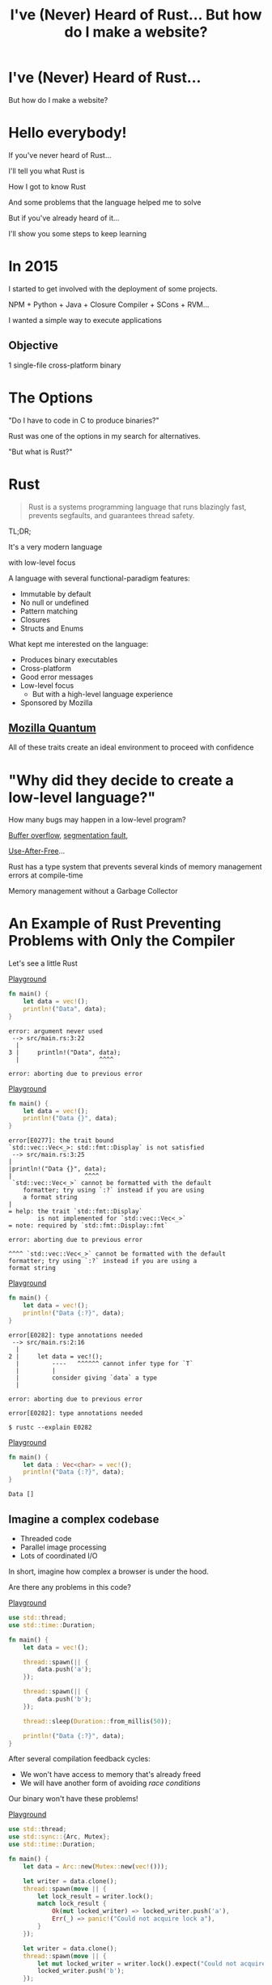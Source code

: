 #+Title: I've (Never) Heard of Rust... But how do I make a website?
#+OPTIONS:   num:nil toc:nil reveal_overview:t reveal_title_slide:nil reveal_history:t
#+REVEAL_THEME: base16
#+REVEAL_TRANS: slide
#+REVEAL_MAX_SCALE: 1.8
#+REVEAL_EXTRA_CSS: extra.css

* I've (Never) Heard of Rust...

  But how do I make a website?

* Hello everybody!

  #+reveal: split
  If you've never heard of Rust...

  #+reveal: split
  I'll tell you what Rust is

  #+reveal: split
  How I got to know Rust

  #+reveal: split
  And some problems that the language helped me to solve

  #+reveal: split
  But if you've already heard of it...

  #+reveal: split
  I'll show you some steps to keep learning

* In 2015

  #+reveal: split
  I started to get involved with the deployment of some projects.

  #+reveal: split
  NPM + Python + Java + Closure Compiler + SCons + RVM...

  #+reveal: split
  I wanted a simple way to execute applications

** Objective
   1 single-file cross-platform binary

* The Options

  #+reveal: split
  "Do I have to code in C to produce binaries?"

  #+reveal: split
  Rust was one of the options in my search for alternatives.

  #+reveal: split
  "But what is Rust?"

* Rust
  :PROPERTIES:
  :CUSTOM_ID: rust
  :END:
  #+REVEAL_HTML:  <img style="border: none; box-shadow: none; position: relative; top: 1.6em;" src="rust-logo.svg" width="25%" />

  #+BEGIN_QUOTE
  Rust is a systems programming language that runs blazingly fast, prevents segfaults, and guarantees thread safety.
  #+END_QUOTE

  #+reveal: split
  TL;DR;

  #+reveal: split
  It's a very modern language

  with low-level focus

  #+reveal: split
  A language with several functional-paradigm features:

  #+attr_reveal: :frag (t t t t t)
  - Immutable by default
  - No null or undefined
  - Pattern matching
  - Closures
  - Structs and Enums

  #+reveal: split
  What kept me interested on the language:

  #+attr_reveal: :frag (t t t t t)
  - Produces binary executables
  - Cross-platform
  - Good error messages
  - Low-level focus
    - But with a high-level language experience
  - Sponsored by Mozilla

** [[https://www.mozilla.org/en-US/firefox/quantum/][Mozilla Quantum]]

   All of these traits create an ideal environment to proceed with confidence

* "Why did they decide to create a low-level language?"

  How many bugs may happen in a low-level program?

  #+reveal: split
  [[https://en.wikipedia.org/wiki/Buffer_overflow][Buffer overflow]], [[https://en.wikipedia.org/wiki/Segmentation_fault][segmentation fault]],

  [[https://www.owasp.org/index.php/Using_freed_memory][Use-After-Free]]...

  #+reveal: split
  Rust has a type system that prevents several kinds of memory management errors at compile-time

  #+reveal: split
  Memory management without a Garbage Collector

* An Example of Rust Preventing Problems with Only the Compiler

  Let's see a little Rust

  #+reveal: split
  [[https://play.rust-lang.org/?gist=638e72a89e58556878203164865e3a83&version=stable][Playground]]

  #+BEGIN_SRC rust
    fn main() {
        let data = vec!();
        println!("Data", data);
    }
  #+END_SRC

  #+reveal: split
  #+BEGIN_SRC
error: argument never used
 --> src/main.rs:3:22
  |
3 |     println!("Data", data);
  |                      ^^^^

error: aborting due to previous error
  #+END_SRC

  #+reveal: split
  [[https://play.rust-lang.org/?gist=a3e89511533fe9ed311cdc1a56e6cd6f&version=stable][Playground]]

  #+BEGIN_SRC rust
    fn main() {
        let data = vec!();
        println!("Data {}", data);
    }
  #+END_SRC

  #+reveal: split
  #+BEGIN_SRC
error[E0277]: the trait bound
`std::vec::Vec<_>: std::fmt::Display` is not satisfied
 --> src/main.rs:3:25
|
|println!("Data {}", data);
|                    ^^^^
 `std::vec::Vec<_>` cannot be formatted with the default
    formatter; try using `:?` instead if you are using
    a format string
|
= help: the trait `std::fmt::Display`
        is not implemented for `std::vec::Vec<_>`
= note: required by `std::fmt::Display::fmt`

error: aborting due to previous error
  #+END_SRC

  #+reveal: split
  #+BEGIN_SRC
  ^^^^ `std::vec::Vec<_>` cannot be formatted with the default
  formatter; try using `:?` instead if you are using a
  format string
  #+END_SRC

  #+reveal: split
  [[https://play.rust-lang.org/?gist=05d06e731b17b64faa7cd804251dc311&version=stable][Playground]]

  #+BEGIN_SRC rust
    fn main() {
        let data = vec!();
        println!("Data {:?}", data);
    }
  #+END_SRC

  #+reveal: split
  #+BEGIN_SRC
error[E0282]: type annotations needed
 --> src/main.rs:2:16
  |
2 |     let data = vec!();
  |         ----   ^^^^^^ cannot infer type for `T`
  |         |
  |         consider giving `data` a type
  |

error: aborting due to previous error
  #+END_SRC

  #+reveal: split
  #+BEGIN_SRC
error[E0282]: type annotations needed
  #+END_SRC

  #+reveal: split
  #+BEGIN_SRC
  $ rustc --explain E0282
  #+END_SRC

  #+reveal: split
  [[https://play.rust-lang.org/?gist=8c2e161f0fe929a1d8edfe88013779b2&version=stable][Playground]]

  #+BEGIN_SRC rust
    fn main() {
        let data : Vec<char> = vec!();
        println!("Data {:?}", data);
    }
  #+END_SRC

  #+reveal: split
  #+BEGIN_SRC
  Data []
  #+END_SRC

** Imagine a complex codebase

   - Threaded code
   - Parallel image processing
   - Lots of coordinated I/O

   #+reveal: split
   In short, imagine how complex a browser is under the hood.

   #+reveal: split
   Are there any problems in this code?

   [[https://play.rust-lang.org/?gist=e03bb56c3fdb75e434a0cf71583034b5&version=stable][Playground]]
   #+BEGIN_SRC rust
     use std::thread;
     use std::time::Duration;

     fn main() {
         let data = vec!();

         thread::spawn(|| {
             data.push('a');
         });

         thread::spawn(|| {
             data.push('b');
         });

         thread::sleep(Duration::from_millis(50));

         println!("Data {:?}", data);
     }
   #+END_SRC

   #+reveal: split
   After several compilation feedback cycles:

   - We won't have access to memory that's already freed
   - We will have another form of avoiding /race conditions/

   Our binary won't have these problems!

   #+reveal: split
   [[https://play.rust-lang.org/?gist=419ff286df8f165c35879e30f9b8e1f7&version=stable][Playground]]

   #+BEGIN_SRC rust
     use std::thread;
     use std::sync::{Arc, Mutex};
     use std::time::Duration;

     fn main() {
         let data = Arc::new(Mutex::new(vec!()));

         let writer = data.clone();
         thread::spawn(move || {
             let lock_result = writer.lock();
             match lock_result {
                 Ok(mut locked_writer) => locked_writer.push('a'),
                 Err(_) => panic!("Could not acquire lock a"),
             }
         });

         let writer = data.clone();
         thread::spawn(move || {
             let mut locked_writer = writer.lock().expect("Could not acquire lock b");
             locked_writer.push('b');
         });

         thread::sleep(Duration::from_millis(50));

         println!("Data {:?}", data);
     }
   #+END_SRC


** This type system brings new ways of expressing ownership

   #+reveal: split
   Which we can't express in other popular languages

   #+reveal: split
   [[https://play.rust-lang.org/?gist=1bc78bcf4678616aa01538b6a281f9ed&version=stable][Playground]]

   #+BEGIN_SRC rust
     #[derive(Debug)]
     struct Order {
         id: i32
     }

     fn new_order() -> Order {
         Order { id: 1 }
     }

     fn send_order(order: Order) {
         // Code to send a order
     }

     fn main() {
         let order = new_order();
         send_order(order);

         println!("Order data: {:?}", order);
     }
   #+END_SRC

   #+reveal: split
   #+BEGIN_SRC
error[E0382]: use of moved value: `order`
  --> src/main.rs:18:39
   |
16 |     send_order(order);
   |                  ------- value moved here
17 |
18 |     println!("Order data: {:?}", order);
   |                                  ^^^^^
                      value used here after move
   #+END_SRC

   #+reveal: split
   We can only access the order data before we send it in this scenario.

   #+reveal: split
   And this is enforced by the compiler.

   #+reveal: split
   [[https://play.rust-lang.org/?gist=a84b49edfd7166e56d81260b0e08aa20&version=stable][Playground]]

   #+BEGIN_SRC rust
     #[derive(Debug)]
     struct Order {
         id: i32
     }

     fn new_order() -> Order {
         Order { id: 1 }
     }

     fn send_order(order: Order) {
         // Code to send a order
     }

     fn main() {
         let order = new_order();
         println!("Order data: {:?}", order);

         send_order(order);
     }
   #+END_SRC

   #+reveal: split
   #+BEGIN_SRC
Order data: Order { id: 1 }
   #+END_SRC

** Rust encourages [[https://doc.rust-lang.org/1.7.0/book/testing.html][testing]] from the beginning of a project
   Types can't verify all logic

   #+reveal: split
   #+BEGIN_SRC rust
     pub fn super_calculation(x: i32, y: i32) -> i32 {
         x + y
     }

     #[test]
     fn test_super_calculation() {
         assert_eq!(3, super_calculation(1, 2));
     }
   #+END_SRC

   #+reveal: split
   #+BEGIN_SRC
$ cargo test
running 1 test
test test_super_calculation ... ok

test result: ok. 1 passed; 0 failed; 0 ignored; 0 measured;
0 filtered out
   #+END_SRC

** [[https://doc.rust-lang.org/1.7.0/book/documentation.html][Documentation]] is seen as an important part of your project

   #+reveal: split
   Trying to avoid out-of-date examples

   #+reveal: split
   #+BEGIN_SRC rust
     /// Runs a grand calculation that will leave you surprised
     /// # Examples
     ///
     /// ```
     /// use my_lib::*;
     ///
     /// assert_eq!(5, surprise_calculation(1, 2));
     /// ```
     pub fn surprise_calculation(x: i32, y: i32, z: i32) -> i32 {
         x + y + z
     }
   #+END_SRC

   #+reveal: split
   Examples in documentation are executed during testing

   #+BEGIN_SRC
$ cargo test
[...]
running 1 test
test src/lib.rs - surprise_calculation (line 4) ... FAILED

failures:

---- src/lib.rs - surprise_calculation (line 4) stdout ----
  error[E0061]: this function takes 3 parameters
                  but 2 parameters were supplied
 --> src/lib.rs:5:32
  |
5 | assert_eq!(5, surprise_calculation(1, 2));
  |                                    ^^^^
  |                      expected 3 parameters
   #+END_SRC

   #+reveal: split
   Generating project documentation is simple

   #+BEGIN_SRC
$ cargo doc --open
   #+END_SRC

   #+reveal: split
   #+REVEAL_HTML:  <img style="border: none;" src="whitespace_documentation.png" />

** A systems language:

   - That has clear error messages
   - That cares about documentation and tests
   - And combines all these lessons from other languages

   It's a great evolution for the whole low-level ecosystem

   #+reveal: split
   And a great option to construct high-level platforms

** But you don't have to worry about all this now

   #+reveal: split
   These were examples of the potential of the language

   #+reveal: split
   You can learn bit by bit, at your own speed

   #+reveal: split
   And start with what you're already familiar with in other languages

* Who's already heard of Rust?

  #+reveal: split
  Ah, and this is the mascot, *Ferris*

  #+REVEAL_HTML:  <img style="width: 50%; border: none; box-shadow: none;" src="ferris.png" />

  (And you can [[http://edunham.net/2016/04/11/plushie_rustacean_pattern.html][sew]] your own)

  #+reveal: split
  Now, how do I make a website?

* Shall we make a website?

  #+REVEAL_HTML:  <video style="max-width: 80%" controls> <source src="MeuSiteEmRust.webm" type="video/webm"> </video>

** A website that's:
   - Lightweight
   - Easy to deploy
   - Uses the advantages already presented here

* Step one: Installing the toolchain

  Follow the instructions on [[https://rustup.rs/][Rustup]]'s website

  #+REVEAL_HTML:  <img style="width: 50%; border: none;" src="rustup.png" />

  #+reveal: split
  This is the version manager for Rust

  #+reveal: split
  Which helps to install the needed dependencies and tooling

  #+attr_reveal: :frag (t t t)
  - Rustup will install the entire toolchain
  - Supports Linux, Mac, and Windows
  - It helps keep everything up-to-date

  #+reveal: split
  When we're done, we'll have:

  - rustup: the toolchain installer
  - cargo: the project/package manager
  - rustc: the compiler
  - rustdoc: the documentation generator
  - rust-gdb and rust-lldb: debuggers

* Creating our project

  #+BEGIN_SRC bash
    $ cargo new --bin my-site-in-rust
  #+END_SRC

  #+reveal: split
  #+BEGIN_SRC bash
    $ cargo run

    Compiling my-site-in-rust v0.1.0
    Finished dev [unoptimized + debuginfo] target(s) in 1.54 secs
    Running `target/debug/my-site-in-rust`
    Hello, world!
  #+END_SRC

* Let's create our first page

  Let's create a file at =src/index.html= with the following content

  #+reveal: split
  #+BEGIN_SRC html
    <!doctype html>
    <html>
      <head>
        <meta charset=utf-8>
        <title>Hello World</title>
      </head>
      <body>
        <h1>Hello, world</h1>
        <marquee>Hello everyone!</marquee>
      </body>
    </html>
  #+END_SRC

* Adding a web framework

  Let's use the Nickel framework to help us

  #+REVEAL_HTML:  <img style="border: none; width: 80%" src="nickel.png" />

  #+reveal: split
  Add the dependency in the =Cargo.toml= file

  #+BEGIN_SRC toml
    [dependencies]
    nickel = "0.10.0"
  #+END_SRC

* Changing our file

  Now let's see a little of Rust, bit by bit.
  Let's open the =src/main.rs= file.

  #+reveal: split
  First, we import and include some references to the web framework.

  #+name: import
  #+BEGIN_SRC rust
    #[macro_use]
    extern crate nickel;
    use nickel::{Nickel, HttpRouter};
  #+END_SRC

  #+reveal: split
  We include all of our HTML file content in a constant.

  #+name: index
  #+BEGIN_SRC rust
    const INDEX: &str = include_str!("index.html");
  #+END_SRC

  #+reveal: split
  We create a new Nickel server.

  #+name: nickel
  #+BEGIN_SRC rust
    let mut server = Nickel::new();
    server.get("/", middleware!(INDEX));
  #+END_SRC

  #+reveal: split
  We configure the port with the =PORT= environment variable.
  Let's use port 3000 for fallback.

  #+name: port
  #+BEGIN_SRC rust
    let port = std::env::var("PORT").unwrap_or("3000".into());
    let url = format!("0.0.0.0:{port}", port = port);
  #+END_SRC

  #+reveal: split
  We start our server, with a message in case there are errors.

  #+name: start
  #+BEGIN_SRC rust
    println!("On {}", url);
    server.listen(url)
        .expect("Unable to start the server");
  #+END_SRC

  #+reveal: split

  In the end we'll have this:
  #+BEGIN_SRC rust :noweb yes
    <<import>>

    <<index>>

    fn main() {
        <<nickel>>

        <<port>>

        <<start>>
    }
  #+END_SRC

* Now we can create our executable

  #+BEGIN_SRC bash
    $ cargo build --release
  #+END_SRC

  #+reveal: split
  And execute it:

  #+BEGIN_SRC bash
    $ ./target/release/my-site-in-rust

    On 0.0.0.0:3000
    Listening on http://0.0.0.0:3000
    Ctrl-C to shutdown server
  #+END_SRC

** TA-DA!
   #+REVEAL_HTML:  <img style="border: none;" src="hello.png" />

* Congratulations!
  :PROPERTIES:
  :CUSTOM_ID: parabens
  :reveal_background: #232323
  :END:

  You have a site in Rust.

  #+REVEAL_HTML:  <img style="border: none; box-shadow: none; width: 50%" src="dance.gif" />

  #+reveal: split
  And it's all in just one sigle-file binary!

  #+reveal: split
  And there's a demo on Heroku!

  https://ouvi-falar-de-rust.herokuapp.com/

* "But can I do something else?"

* Let's make a web call

  #+reveal: split
  It's as easy as in other languages, even though it's a systems language

  #+reveal: split
  I'm going to follow a recipe available on the [[https://rust-lang-nursery.github.io/rust-cookbook/net.html#ex-url-basic][Rust Cookbook]]

** Creating another new project

   #+BEGIN_SRC bash
     $ cargo new --bin my-web-request-in-rust
   #+END_SRC

   #+reveal: split
   #+BEGIN_SRC bash
     $ cargo run

     Compiling my-web-request-in-rust v0.1.0
     Finished dev [unoptimized + debuginfo] target(s) in 1.54 secs
     Running `target/debug/my-web-request-in-rust`
     Hello, world!
   #+END_SRC

** Adding a library for web requests
   #+reveal: split
   There are already several libraries available on [[https://crates.io][Crates.io]]

   #+reveal: split
   Let's use [[https://docs.rs/reqwest/0.8.0/reqwest/][Reqwest]] for this project

   #+reveal: split
   Add a dependency in the =Cargo.toml= file

   #+BEGIN_SRC toml
     [dependencies]
     reqwest = "0.8.0"
   #+END_SRC

** Changing our binary

   Let's import our library and some I/O functions

   #+BEGIN_SRC rust
     extern crate reqwest;
     use std::io::Read;
   #+END_SRC

   #+reveal: split
   And create our function

   #+BEGIN_SRC rust
     fn main() {
         let mut response = reqwest::get("https://httpbin.org/get")
             .expect("Could not connect");
         println!("Response: {:?}", response);

         let mut content = String::new();
         response.read_to_string(&mut content);
         println!("Site content: {}", content);
     }
   #+END_SRC

** TA-DA - Let's execute!

   #+BEGIN_SRC
$ cargo run
   #+END_SRC

   #+reveal: split
   #+REVEAL_HTML:  <img style="width: 80%" src="minha-chamada.png" />

   #+reveal: split
   Now you have code to make web requests!

   - single-file binary
   - cross-platform
   - with low memory usage
   - which doesn't need several dependencies installed to be used

   #+reveal: split
   Does it look far too diferent from other languages?

* "One question..."

** Is it easy to learn Rust?
   I spent weeks banging my head against some concepts that were new to me.

   #+reveal: split
   - I come from a Ruby/Java/JavaScript background
   - I had to learn about the stack and references
   - The concepts of ~lifetimes~ and ~borrowing~ took a while to get into my head

   #+reveal: split
   Rust brought new concepts to my toolbox.

   And I've been having a lot of fun!

   #+reveal: split
   The community is very open and helped me a lot, and has a lot of interest in welcoming new people.

   Many people are willing to help on [[https://riot.im/app/#/room/#mozilla_#rust-beginners:matrix.org][#rust-beginners]], on [[https://riot.im/app/#/room/#mozilla_#rust:matrix.org][#rust]], and on the [[https://users.rust-lang.org/][forum]].

   #+reveal: split
   There's a big push to make the ecosystem inclusive, as much for community participation as for learning material for all programing levels.

** [[https://rustbridge.github.io][RustBridge]]
   An initiative to teach Rust to those that aren't well-represented in the area of technology

   #+reveal: split
   With interest in turning the language into a good first programming language

** [[https://rust-lang.github.io/rfcs/][Collaborative evolution]]
   All proposals for changes in the language follow an [[https://github.com/rust-lang/rfcs/blob/master/0000-template.md][RFC]] process

   #+reveal: split
   Which requires new change proposals to have [[https://github.com/rust-lang/rfcs/blob/master/text/1636-document_all_features.md][documentation]] and a clear way to teach the proposed change

** How do I get my site on Heroku?
   I used this [[https://github.com/emk/heroku-buildpack-rust][buildpack]].

   #+REVEAL_HTML:  <img style="border: none;" src="heroku.png" />

** Is there only Nickel for web work?
   There are several frameworks, but it's an ecosystem in development.

   #+reveal: split
   A good list can be found at [[http://www.arewewebyet.org/][Are We Web Yet?]]

   #+REVEAL_HTML:  <img style="width: 40%;" src="areweweb.png" />

*** If you are looking for something more experimental:
    Have a look at [[https://rocket.rs/][Rocket]], which uses a more succinct syntax...

    #+REVEAL_HTML:  <img style="border: none; width:70%;" src="rocket.png" />

    #+reveal: split
    But it depends on compiler functionalities that are still in development.

** Do I need to use rustup?
   It's the most recommended method by the community

   - It's the easiest way to stay up-to-date
   - Rust has a new version every 6 weeks
   - It's easier to follow new developments

   #+reveal: split
   Rust is also available through distro package managers, but it can take a while for updates to come.

** How can I connect to a database?
   [[https://diesel.rs/][Diesel]] can help with this.

   #+REVEAL_HTML:  <img style="border: none; width:70%" src="diesel.png" />

** Are there any companies already using Rust?
   Yes. Your Firefox installation already has components written in Rust.

   Some companies: Dropbox, Chef, Tilde, Sentry, CoreOS, Mozilla and there are more [[https://www.rust-lang.org/en-US/friends.html][on the website list]].

** Can I only use Rust for web?
   No, you can use it for many other things!

   #+reveal: split
   (If I tried to list all the examples, this would be another presentation entirely)

   #+reveal: split
   Two strong* spaces to apply the language:

   - Support tools (CLI tools, build tools, ETLs, etc)
   - Language extensions (Gems, npm, python extensions, FFI)

     #+REVEAL_HTML:  <small>*IMHO</small>

   #+reveal: split
   [[http://www.arewelearningyet.com/][Machine Learning]], [[https://usehelix.com/][Ruby]], [[https://github.com/mitsuhiko/snaek][Python]], [[https://github.com/mgattozzi/curryrs][Haskell]], [[https://www.neon-bindings.com/][Node.js]], [[https://hackernoon.com/compiling-rust-to-webassembly-guide-411066a69fde][WebAssembly]], [[https://blogs.oracle.com/developers/building-a-container-runtime-in-rust][Container]], [[https://tokio.rs/][Network Platform]], [[https://github.com/rust-embedded][Embedded]], Operational Systems^{[[https://intermezzos.github.io/book/][1]]}^{[[https://www.redox-os.org/][2]]}^{[[https://os.phil-opp.com/][3]]}, [[http://arewegameyet.com][Games]], [[https://github.com/japaric/rust-cross][cross-compilation]], [[https://github.com/japaric/trust][CI]]...

* I hope you liked Rust

** And if you want to learn more

   - There is a [[https://doc.rust-lang.org/book/][free book]] on the website [EN]
   - [[https://riot.im/app/#/room/#mozilla_#rust-beginners:matrix.org][#rust-beginners]] is a great channel to help with initial doubts
   - There is [[https://riot.im/app/#/room/#mozilla_#rust-br:matrix.org][#rust-br]] for the Portuguese speakers
   - [[https://telegram.me/rustlangbr][@rustlangbr]] on Telegram
   - [[https://www.meetup.com/topics/rust/][Meetups]]
   - [[http://exercism.io/languages/rust/about][Coding exercises]]
   - And an [[https://github.com/rust-br/estudos][online studygroup]] in Portuguese

   #+reveal: split
   If you got interested in Rust, you may get in touch with me as well, I want to help you with your next steps into the ecosystem.

   Bruno Tavares - [[https://twitter.com/bltavares][@bltavares]]

** Special thanks

   [[https://github.com/ErichDonGubler][Erich Gubler]]

   Thank you for translating the [[https://presentations.bltavares.com/nunca-ouvi-falar-de-rust/][original]] presentation from Portuguese to English

** Links
   :PROPERTIES:
   :CUSTOM_ID: links
   :reveal_background: #232323
   :END:

   - [[http://intorust.com/][into_rust(); screencasts]]
   - [[https://www.lambda3.com.br/2017/10/lambda3-podcast-66-rust/][Podcast da Lambda 3 - Em portugues]]
   - https://github.com/bltavares/meu-site-em-rust
   - [[http://www.rustacean.net/][Ferris pictures]]
   - http://edunham.net/2016/04/11/plushie_rustacean_pattern.html
   - https://rustup.rs/
   - https://github.com/nickel-org/nickel.rs
   - https://ouvi-falar-de-rust.herokuapp.com/
   - https://riot.im/app/#/room/#mozilla_#rust-beginners:matrix.org
   - https://users.rust-lang.org/
   - https://riot.im/app/#/room/#mozilla_#rust-br:matrix.org
   - https://github.com/emk/heroku-buildpack-rust
   - http://www.arewewebyet.org/
   - https://rocket.rs/
   - https://diesel.rs/
   - https://www.rust-lang.org/en-US/friends.html
   - http://www.arewelearningyet.com/
   - https://usehelix.com/
   - https://github.com/mitsuhiko/snaek
   - https://github.com/mgattozzi/curryrs
   - https://www.neon-bindings.com/
   - https://hackernoon.com/compiling-rust-to-webassembly-guide-411066a69fde
   - https://blogs.oracle.com/developers/building-a-container-runtime-in-rust
   - https://tokio.rs/
   - https://github.com/rust-embedded
